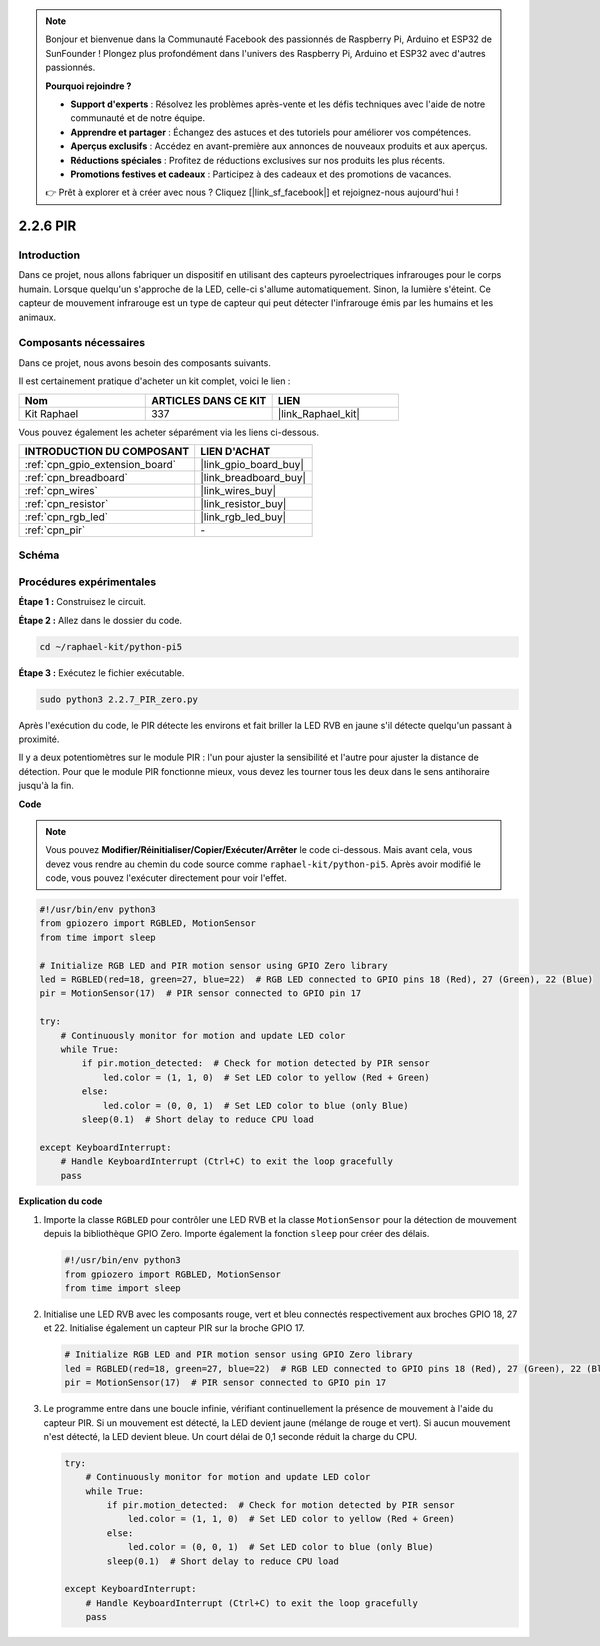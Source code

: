  
.. note::

    Bonjour et bienvenue dans la Communauté Facebook des passionnés de Raspberry Pi, Arduino et ESP32 de SunFounder ! Plongez plus profondément dans l'univers des Raspberry Pi, Arduino et ESP32 avec d'autres passionnés.

    **Pourquoi rejoindre ?**

    - **Support d'experts** : Résolvez les problèmes après-vente et les défis techniques avec l'aide de notre communauté et de notre équipe.
    - **Apprendre et partager** : Échangez des astuces et des tutoriels pour améliorer vos compétences.
    - **Aperçus exclusifs** : Accédez en avant-première aux annonces de nouveaux produits et aux aperçus.
    - **Réductions spéciales** : Profitez de réductions exclusives sur nos produits les plus récents.
    - **Promotions festives et cadeaux** : Participez à des cadeaux et des promotions de vacances.

    👉 Prêt à explorer et à créer avec nous ? Cliquez [|link_sf_facebook|] et rejoignez-nous aujourd'hui !

.. _2.2.7_py_pi5:

2.2.6 PIR
=========

Introduction
------------

Dans ce projet, nous allons fabriquer un dispositif en utilisant des capteurs 
pyroelectriques infrarouges pour le corps humain. Lorsque quelqu'un s'approche 
de la LED, celle-ci s'allume automatiquement. Sinon, la lumière s'éteint. Ce 
capteur de mouvement infrarouge est un type de capteur qui peut détecter l'infrarouge 
émis par les humains et les animaux.

Composants nécessaires
----------------------

Dans ce projet, nous avons besoin des composants suivants.

.. image:: ../python_pi5/img/2.2.7_pir_list.png

Il est certainement pratique d'acheter un kit complet, voici le lien :

.. list-table::
    :widths: 20 20 20
    :header-rows: 1

    *   - Nom	
        - ARTICLES DANS CE KIT
        - LIEN
    *   - Kit Raphael
        - 337
        - |link_Raphael_kit|

Vous pouvez également les acheter séparément via les liens ci-dessous.

.. list-table::
    :widths: 30 20
    :header-rows: 1

    *   - INTRODUCTION DU COMPOSANT
        - LIEN D'ACHAT

    *   - :ref:`cpn_gpio_extension_board`
        - |link_gpio_board_buy|
    *   - :ref:`cpn_breadboard`
        - |link_breadboard_buy|
    *   - :ref:`cpn_wires`
        - |link_wires_buy|
    *   - :ref:`cpn_resistor`
        - |link_resistor_buy|
    *   - :ref:`cpn_rgb_led`
        - |link_rgb_led_buy|
    *   - :ref:`cpn_pir`
        - \-

Schéma
---------

.. image:: ../python_pi5/img/2.2.7_pir_schematic.png


Procédures expérimentales
----------------------------

**Étape 1 :** Construisez le circuit.

.. image:: ../python_pi5/img/2.2.7_pir_circuit.png

**Étape 2 :** Allez dans le dossier du code.

.. raw:: html

   <run></run>

.. code-block::

    cd ~/raphael-kit/python-pi5

**Étape 3 :** Exécutez le fichier exécutable.

.. raw:: html

   <run></run>

.. code-block::

    sudo python3 2.2.7_PIR_zero.py

Après l'exécution du code, le PIR détecte les environs et fait briller la LED 
RVB en jaune s'il détecte quelqu'un passant à proximité.

Il y a deux potentiomètres sur le module PIR : l'un pour ajuster la sensibilité 
et l'autre pour ajuster la distance de détection. Pour que le module PIR fonctionne 
mieux, vous devez les tourner tous les deux dans le sens antihoraire jusqu'à la fin.

.. image:: ../python_pi5/img/2.2.7_PIR_TTE.png
    :width: 400
    :align: center

**Code**

.. note::

    Vous pouvez **Modifier/Réinitialiser/Copier/Exécuter/Arrêter** le code ci-dessous. Mais avant cela, vous devez vous rendre au chemin du code source comme ``raphael-kit/python-pi5``. Après avoir modifié le code, vous pouvez l'exécuter directement pour voir l'effet.


.. raw:: html

    <run></run>

.. code-block:: python

   #!/usr/bin/env python3
   from gpiozero import RGBLED, MotionSensor
   from time import sleep

   # Initialize RGB LED and PIR motion sensor using GPIO Zero library
   led = RGBLED(red=18, green=27, blue=22)  # RGB LED connected to GPIO pins 18 (Red), 27 (Green), 22 (Blue)
   pir = MotionSensor(17)  # PIR sensor connected to GPIO pin 17

   try:
       # Continuously monitor for motion and update LED color
       while True:
           if pir.motion_detected:  # Check for motion detected by PIR sensor
               led.color = (1, 1, 0)  # Set LED color to yellow (Red + Green)
           else:
               led.color = (0, 0, 1)  # Set LED color to blue (only Blue)
           sleep(0.1)  # Short delay to reduce CPU load

   except KeyboardInterrupt:
       # Handle KeyboardInterrupt (Ctrl+C) to exit the loop gracefully
       pass


**Explication du code**

#. Importe la classe ``RGBLED`` pour contrôler une LED RVB et la classe ``MotionSensor`` pour la détection de mouvement depuis la bibliothèque GPIO Zero. Importe également la fonction ``sleep`` pour créer des délais.

   .. code-block:: python

       #!/usr/bin/env python3
       from gpiozero import RGBLED, MotionSensor
       from time import sleep

#. Initialise une LED RVB avec les composants rouge, vert et bleu connectés respectivement aux broches GPIO 18, 27 et 22. Initialise également un capteur PIR sur la broche GPIO 17.

   .. code-block:: python

       # Initialize RGB LED and PIR motion sensor using GPIO Zero library
       led = RGBLED(red=18, green=27, blue=22)  # RGB LED connected to GPIO pins 18 (Red), 27 (Green), 22 (Blue)
       pir = MotionSensor(17)  # PIR sensor connected to GPIO pin 17

#. Le programme entre dans une boucle infinie, vérifiant continuellement la présence de mouvement à l'aide du capteur PIR. Si un mouvement est détecté, la LED devient jaune (mélange de rouge et vert). Si aucun mouvement n'est détecté, la LED devient bleue. Un court délai de 0,1 seconde réduit la charge du CPU.

   .. code-block:: python

       try:
           # Continuously monitor for motion and update LED color
           while True:
               if pir.motion_detected:  # Check for motion detected by PIR sensor
                   led.color = (1, 1, 0)  # Set LED color to yellow (Red + Green)
               else:
                   led.color = (0, 0, 1)  # Set LED color to blue (only Blue)
               sleep(0.1)  # Short delay to reduce CPU load

       except KeyboardInterrupt:
           # Handle KeyboardInterrupt (Ctrl+C) to exit the loop gracefully
           pass

